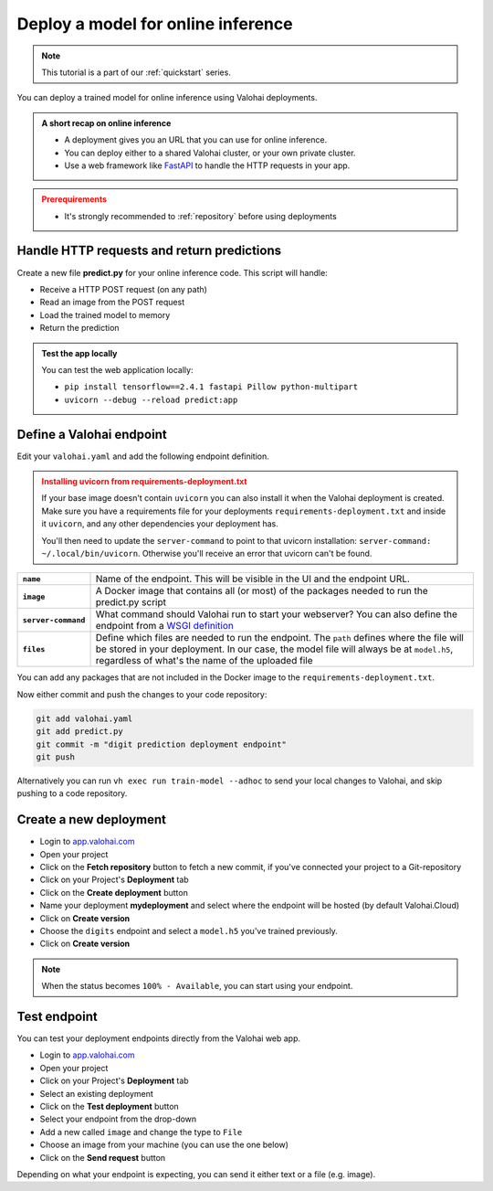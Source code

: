 
.. meta::
    :description: Deploy your model for online inference

.. _quickstart-deployments:

Deploy a model for online inference
######################################

.. admonition:: Note
    :class: seealso

    This tutorial is a part of our :ref:`quickstart` series.
..

You can deploy a trained model for online inference using Valohai deployments.

.. admonition:: A short recap on online inference
    :class: tip

    * A deployment gives you an URL that you can use for online inference.
    * You can deploy either to a shared Valohai cluster, or your own private cluster.
    * Use a web framework like `FastAPI <https://fastapi.tiangolo.com/>`_ to handle the HTTP requests in your app.

..

.. admonition:: Prerequirements
    :class: attention

    * It's strongly recommended to :ref:`repository` before using deployments

..

Handle HTTP requests and return predictions
---------------------------------------------

Create a new file **predict.py** for your online inference code. This script will handle:

* Receive a HTTP POST request (on any path)
* Read an image from the POST request
* Load the trained model to memory
* Return the prediction

.. code-block:: python
    :linenos:
    :emphasize-lines: 9,14,16,26,27,32

    from fastapi import FastAPI, File, UploadFile

    import tensorflow as tf

    import numpy
    from PIL import Image
    from io import BytesIO

    app = FastAPI()

    model_path = 'model.h5'
    loaded_model = None

    @app.post("{full_path:path}")
    async def predict(image: UploadFile = File(...)):
        img = Image.open(BytesIO(await image.read()))

        # Resize image and convert to grayscale
        img = img.resize((28, 28)).convert('L')
        img_array = numpy.array(img)

        image_data = numpy.reshape(img_array, (1, 28, 28))

        global loaded_model
        # Check if model is already loaded
        if not loaded_model:
            loaded_model = tf.keras.models.load_model(model_path)

        # Predict with the model
        prediction = loaded_model.predict_classes(image_data)

        return f'Predicted_Digit: {prediction[0]}'

.. admonition:: Test the app locally
    :class: tip

    You can test the web application locally:

    * ``pip install tensorflow==2.4.1 fastapi Pillow python-multipart``
    * ``uvicorn --debug --reload predict:app``

Define a Valohai endpoint
----------------------------

Edit your ``valohai.yaml`` and add the following endpoint definition.

.. code-block:: yaml
    :linenos:

    - endpoint:
        name: digits
        description: predict digits from image inputs
        image: tiangolo/uvicorn-gunicorn-fastapi:python3.7
        server-command: uvicorn predict:app --host 0.0.0.0 --port 8000
        files:
            - name: model
              description: Model output file from TensorFlow
              path: model.h5

..

.. admonition:: Installing uvicorn from requirements-deployment.txt
    :class: warning

    If your base image doesn't contain ``uvicorn`` you can also install it when the Valohai deployment is created. Make sure you have a requirements file for your deployments ``requirements-deployment.txt`` and inside it ``uvicorn``, and any other dependencies your deployment has.

    You'll then need to update the ``server-command`` to point to that uvicorn installation: ``server-command: ~/.local/bin/uvicorn``. Otherwise you'll receive an error that uvicorn can't be found.

.. list-table::
   :widths: 10 90
   :stub-columns: 1

   * - ``name``
     - Name of the endpoint. This will be visible in the UI and the endpoint URL.
   * - ``image``
     - A Docker image that contains all (or most) of the packages needed to run the predict.py script
   * - ``server-command``
     - What command should Valohai run to start your webserver? You can also define the endpoint from a `WSGI definition </reference-guides/valohai-yaml/endpoint/wsgi/>`_
   * - ``files``
     - Define which files are needed to run the endpoint. The ``path`` defines where the file will be stored in your deployment. In our case, the model file will always be at ``model.h5``, regardless of what's the name of the uploaded file


You can add any packages that are not included in the Docker image to the ``requirements-deployment.txt``.

.. code-block::
    :linenos:
    :emphasize-lines: 2,3,4

    valohai-utils
    tensorflow==2.4.1
    Pillow
    python-multipart

..

Now either commit and push the changes to your code repository:

.. code-block::

    git add valohai.yaml
    git add predict.py
    git commit -m "digit prediction deployment endpoint"
    git push

..

Alternatively you can run ``vh exec run train-model --adhoc`` to send your local changes to Valohai, and skip pushing to a code repository.

Create a new deployment
----------------------------

* Login to `app.valohai.com <https://app.valohai.com>`_
* Open your project
* Click on the **Fetch repository** button to fetch a new commit, if you've connected your project to a Git-repository
* Click on your Project's **Deployment** tab
* Click on the **Create deployment** button
* Name your deployment **mydeployment** and select where the endpoint will be hosted (by default Valohai.Cloud)
* Click on **Create version**
* Choose the ``digits`` endpoint and select a ``model.h5`` you've trained previously.
* Click on **Create version**

.. note::

    When the status becomes ``100% - Available``, you can start using your endpoint.


.. video:: /_static/videos/create-deployment.mp4
    :autoplay:
    :width: 600


Test endpoint
-------------------------


You can test your deployment endpoints directly from the Valohai web app.

* Login to `app.valohai.com <https://app.valohai.com>`_
* Open your project
* Click on your Project's **Deployment** tab
* Select an existing deployment
* Click on the **Test deployment** button
* Select your endpoint from the drop-down
* Add a new called ``image`` and change the type to ``File``
* Choose an image from your machine (you can use the one below)
* Click on the **Send request** button

.. image:: /_images/7.png
    :alt: Test image 7

Depending on what your endpoint is expecting, you can send it either text or a file (e.g. image).

.. video:: /_static/videos/test-deployment.mp4
    :autoplay:
    :width: 600
